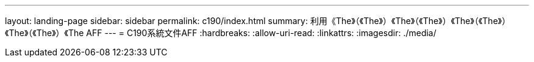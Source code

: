 ---
layout: landing-page 
sidebar: sidebar 
permalink: c190/index.html 
summary: 利用《The》（《The》）《The》（《The》）《The》（《The》）《The》（《The》）《The AFF 
---
= C190系統文件AFF
:hardbreaks:
:allow-uri-read: 
:linkattrs: 
:imagesdir: ./media/


